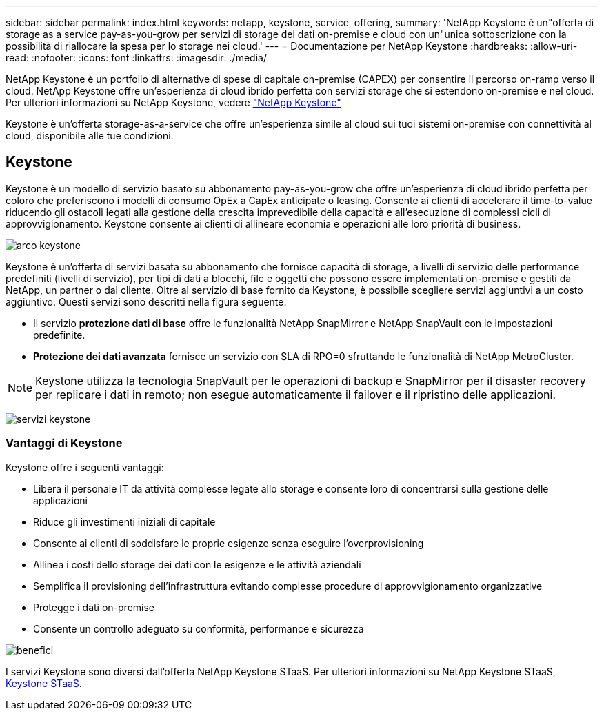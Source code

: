 ---
sidebar: sidebar 
permalink: index.html 
keywords: netapp, keystone, service, offering, 
summary: 'NetApp Keystone è un"offerta di storage as a service pay-as-you-grow per servizi di storage dei dati on-premise e cloud con un"unica sottoscrizione con la possibilità di riallocare la spesa per lo storage nei cloud.' 
---
= Documentazione per NetApp Keystone
:hardbreaks:
:allow-uri-read: 
:nofooter: 
:icons: font
:linkattrs: 
:imagesdir: ./media/


NetApp Keystone è un portfolio di alternative di spese di capitale on-premise (CAPEX) per consentire il percorso on-ramp verso il cloud. NetApp Keystone offre un'esperienza di cloud ibrido perfetta con servizi storage che si estendono on-premise e nel cloud. Per ulteriori informazioni su NetApp Keystone, vedere link:https://www.netapp.com/services/subscriptions/keystone/["NetApp Keystone"]

Keystone è un'offerta storage-as-a-service che offre un'esperienza simile al cloud sui tuoi sistemi on-premise con connettività al cloud, disponibile alle tue condizioni.



== Keystone

Keystone è un modello di servizio basato su abbonamento pay-as-you-grow che offre un'esperienza di cloud ibrido perfetta per coloro che preferiscono i modelli di consumo OpEx a CapEx anticipate o leasing. Consente ai clienti di accelerare il time-to-value riducendo gli ostacoli legati alla gestione della crescita imprevedibile della capacità e all'esecuzione di complessi cicli di approvvigionamento. Keystone consente ai clienti di allineare economia e operazioni alle loro priorità di business.

image:nkfsosm_image2.png["arco keystone"]

Keystone è un'offerta di servizi basata su abbonamento che fornisce capacità di storage, a livelli di servizio delle performance predefiniti (livelli di servizio), per tipi di dati a blocchi, file e oggetti che possono essere implementati on-premise e gestiti da NetApp, un partner o dal cliente. Oltre al servizio di base fornito da Keystone, è possibile scegliere servizi aggiuntivi a un costo aggiuntivo. Questi servizi sono descritti nella figura seguente.

* Il servizio *protezione dati di base* offre le funzionalità NetApp SnapMirror e NetApp SnapVault con le impostazioni predefinite.
* *Protezione dei dati avanzata* fornisce un servizio con SLA di RPO=0 sfruttando le funzionalità di NetApp MetroCluster.



NOTE: Keystone utilizza la tecnologia SnapVault per le operazioni di backup e SnapMirror per il disaster recovery per replicare i dati in remoto; non esegue automaticamente il failover e il ripristino delle applicazioni.

image:nkfsosm_image3.png["servizi keystone"]



=== Vantaggi di Keystone

Keystone offre i seguenti vantaggi:

* Libera il personale IT da attività complesse legate allo storage e consente loro di concentrarsi sulla gestione delle applicazioni
* Riduce gli investimenti iniziali di capitale
* Consente ai clienti di soddisfare le proprie esigenze senza eseguire l'overprovisioning
* Allinea i costi dello storage dei dati con le esigenze e le attività aziendali
* Semplifica il provisioning dell'infrastruttura evitando complesse procedure di approvvigionamento organizzative
* Protegge i dati on-premise
* Consente un controllo adeguato su conformità, performance e sicurezza


image:nkfsosm_image4.png["benefici"]

I servizi Keystone sono diversi dall'offerta NetApp Keystone STaaS. Per ulteriori informazioni su NetApp Keystone STaaS, https://docs.netapp.com/us-en/keystone-staas/index.html[Keystone STaaS].
